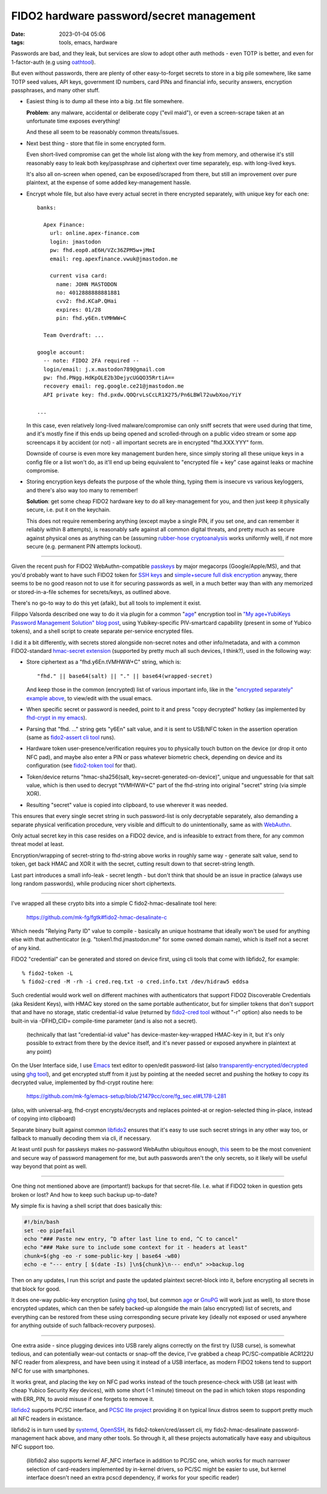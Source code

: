 FIDO2 hardware password/secret management
#########################################

:date: 2023-01-04 05:06
:tags: tools, emacs, hardware


Passwords are bad, and they leak, but services are slow to adopt other auth
methods - even TOTP is better, and even for 1-factor-auth (e.g using oathtool_).

But even without passwords, there are plenty of other easy-to-forget secrets to
store in a big pile somewhere, like same TOTP seed values, API keys,
government ID numbers, card PINs and financial info, security answers,
encryption passphrases, and many other stuff.


- Easiest thing is to dump all these into a big .txt file somewhere.

  **Problem**: any malware, accidental or deliberate copy ("evil maid"),
  or even a screen-scrape taken at an unfortunate time exposes everything!

  And these all seem to be reasonably common threats/issues.


- Next best thing - store that file in some encrypted form.

  Even short-lived compromise can get the whole list along with the key from
  memory, and otherwise it's still reasonably easy to leak both key/passphrase
  and ciphertext over time separately, esp.  with long-lived keys.

  It's also all on-screen when opened, can be exposed/scraped from there,
  but still an improvement over pure plaintext, at the expense of some added
  key-management hassle.


.. _this:
.. _"encrypted separately" example above:

- Encrypt whole file, but also have every actual secret in there encrypted
  separately, with unique key for each one::

    banks:

      Apex Finance:
        url: online.apex-finance.com
        login: jmastodon
        pw: fhd.eop0.aE6H/VZc36ZPM5w+jMmI
        email: reg.apexfinance.vwuk@jmastodon.me

        current visa card:
          name: JOHN MASTODON
          no: 4012888888881881
          cvv2: fhd.KCaP.QHai
          expires: 01/28
          pin: fhd.y6En.tVMHWW+C

      Team Overdraft: ...

    google account:
      -- note: FIDO2 2FA required --
      login/email: j.x.mastodon789@gmail.com
      pw: fhd.PNgg.HdKpOLE2b3DejycUGQO35RrtiA==
      recovery email: reg.google.ce21@jmastodon.me
      API private key: fhd.pxdw.QOQrvLsCcLR1X275/Pn6LBWl72uwbXoo/YiY

    ...

  In this case, even relatively long-lived malware/compromise can only sniff
  secrets that were used during that time, and it's mostly fine if this ends up
  being opened and scrolled-through on a public video stream or some app screencaps
  it by accident (or not) - all important secrets are in encrypted "fhd.XXX.YYY" form.

  Downside of course is even more key management burden here, since simply storing
  all these unique keys in a config file or a list won't do, as it'll end up being
  equivalent to "encrypted file + key" case against leaks or machine compromise.


- Storing encryption keys defeats the purpose of the whole thing, typing them
  is insecure vs various keyloggers, and there's also way too many to remember!

  .. html::

    <img
      style="width: 10rem; float: right;"
      src="{static}images/fido2-nfc-keychain.png"
      title="FIDO2 USB token on a keychain"
      alt="FIDO2 USB token on a keychain">
    </a>

  **Solution**: get some cheap FIDO2 hardware key to do all key-management
  for you, and then just keep it physically secure, i.e. put it on the keychain.

  This does not require remembering anything (except maybe a single PIN, if you
  set one, and can remember it reliably within 8 attempts), is reasonably safe
  against all common digital threats, and pretty much as secure against physical
  ones as anything can be (assuming `rubber-hose cryptoanalysis`_ works uniformly
  well), if not more secure (e.g. permanent PIN attempts lockout).

----------

Given the recent push for FIDO2 WebAuthn-compatible passkeys_ by major megacorps
(Google/Apple/MS), and that you'd probably want to have such FIDO2 token for
`SSH keys`_ and `simple+secure full disk encryption`_ anyway, there seems to be
no good reason not to use it for securing passwords as well, in a much better way
than with any memorized or stored-in-a-file schemes for secrets/keys, as outlined above.

There's no go-to way to do this yet (afaik), but all tools to implement it exist.

Filippo Valsorda described one way to do it via plugin for a common "`age`_"
encryption tool in `"My age+YubiKeys Password Management Solution" blog post`_,
using Yubikey-specific PIV-smartcard capability (present in some of Yubico tokens),
and a shell script to create separate per-service encrypted files.

I did it a bit differently, with secrets stored alongside non-secret notes and
other info/metadata, and with a common FIDO2-standard `hmac-secret extension`_
(supported by pretty much all such devices, I think?), used in the following way:

- Store ciphertext as a "fhd.y6En.tVMHWW+C" string, which is::

    "fhd." || base64(salt) || "." || base64(wrapped-secret)

  And keep those in the common (encrypted) list of various important info, like
  in the `"encrypted separately" example above`_, to view/edit with the usual emacs.

- When specific secret or password is needed, point to it and press "copy
  decrypted" hotkey (as implemented by `fhd-crypt in my emacs`_).

- Parsing that "fhd. ..." string gets "y6En" salt value, and it is sent to USB/NFC
  token in the assertion operation (same as `fido2-assert cli tool`_ runs).

- Hardware token user-presence/verification requires you to physically touch
  button on the device (or drop it onto NFC pad), and maybe also enter a PIN
  or pass whatever biometric check, depending on device and its configuration
  (see `fido2-token tool`_ for that).

- Token/device returns "hmac-sha256(salt, key=secret-generated-on-device)",
  unique and unguessable for that salt value, which is then used to decrypt
  "tVMHWW+C" part of the fhd-string into original "secret" string (via simple XOR).

- Resulting "secret" value is copied into clipboard, to use wherever it was needed.

This ensures that every single secret string in such password-list is only
decryptable separately, also demanding a separate physical verification procedure,
very visible and difficult to do unintentionally, same as with WebAuthn_.

Only actual secret key in this case resides on a FIDO2 device, and is infeasible
to extract from there, for any common threat model at least.

Encryption/wrapping of secret-string to fhd-string above works in roughly same
way - generate salt value, send to token, get back HMAC and XOR it with the secret,
cutting result down to that secret-string length.

Last part introduces a small info-leak - secret length - but don't think
that should be an issue in practice (always use long random passwords),
while producing nicer short ciphertexts.

----------

I've wrapped all these crypto bits into a simple C fido2-hmac-desalinate tool here:

  https://github.com/mk-fg/fgtk#fido2-hmac-desalinate-c

Which needs "Relying Party ID" value to compile - basically an unique hostname
that ideally won't be used for anything else with that authenticator
(e.g. "token1.fhd.jmastodon.me" for some owned domain name), which is itself
not a secret of any kind.

FIDO2 "credential" can be generated and stored on device first, using cli tools
that come with libfido2, for example::

  % fido2-token -L
  % fido2-cred -M -rh -i cred.req.txt -o cred.info.txt /dev/hidraw5 eddsa

Such credential would work well on different machines with authenticators that
support FIDO2 Discoverable Credentials (aka Resident Keys), with HMAC key stored
on the same portable authenticator, but for simplier tokens that don't support
that and have no storage, static credential-id value (returned by `fido2-cred tool`_
without "-r" option) also needs to be built-in via -DFHD_CID= compile-time parameter
(and is also not a secret).

  (technically that last "credential-id value" has device-master-key-wrapped
  HMAC-key in it, but it's only possible to extract from there by the device
  itself, and it's never passed or exposed anywhere in plaintext at any point)

On the User Interface side, I use Emacs_ text editor to open/edit password-list
(also `transparently-encrypted/decrypted`_ using `ghg tool`_), and get encrypted
stuff from it just by pointing at the needed secret and pushing the hotkey to
copy its decrypted value, implemented by fhd-crypt routine here:

  https://github.com/mk-fg/emacs-setup/blob/21479cc/core/fg_sec.el#L178-L281

(also, with universal-arg, fhd-crypt encrypts/decrypts and replaces pointed-at
or region-selected thing in-place, instead of copying into clipboard)

Separate binary built against common libfido2_ ensures that it's easy to use
such secret strings in any other way too, or fallback to manually decoding them
via cli, if necessary.

At least until push for passkeys makes no-password WebAuthn ubiquitous enough,
this_ seem to be the most convenient and secure way of password management for me,
but auth passwords aren't the only secrets, so it likely will be useful way
beyond that point as well.

----------

One thing not mentioned above are (important!) backups for that secret-file.
I.e. what if FIDO2 token in question gets broken or lost?
And how to keep such backup up-to-date?

My simple fix is having a shell script that does basically this:

.. code-block:: bash

  #!/bin/bash
  set -eo pipefail
  echo "### Paste new entry, ^D after last line to end, ^C to cancel"
  echo "### Make sure to include some context for it - headers at least"
  chunk=$(ghg -eo -r some-public-key | base64 -w80)
  echo -e "--- entry [ $(date -Is) ]\n${chunk}\n--- end\n" >>backup.log

Then on any updates, I run this script and paste the updated plaintext
secret-block into it, before encrypting all secrets in that block for good.

It does one-way public-key encryption (using ghg_ tool, but common age_ or
GnuPG_ will work just as well), to store those encrypted updates, which can then
be safely backed-up alongside the main (also encrypted) list of secrets, and
everything can be restored from these using corresponding secure private key (ideally
not exposed or used anywhere for anything outside of such fallback-recovery purposes).

----------

One extra aside - since plugging devices into USB rarely aligns correctly on the
first try (USB curse), is somewhat tedious, and can potentially wear-out
contacts or snap-off the device, I've grabbed a cheap PC/SC-compatible ACR122U
NFC reader from aliexpress, and have been using it instead of a USB interface,
as modern FIDO2 tokens tend to support NFC for use with smartphones.

It works great, and placing the key on NFC pad works instead of the touch
presence-check with USB (at least with cheap Yubico Security Key devices),
with some short (<1 minute) timeout on the pad in which token stops responding
with ERR_PIN, to avoid misuse if one forgets to remove it.

libfido2_ supports PC/SC interface, and `PCSC lite project`_ providing it on
typical linux distros seem to support pretty much all NFC readers in existance.

libfido2 is in turn used by systemd_, OpenSSH_, its fido2-token/cred/assert cli,
my fido2-hmac-desalinate password-management hack above, and many other tools.
So through it, all these projects automatically have easy and ubiquitous NFC support too.

  (libfido2 also supports kernel AF_NFC interface in addition to PC/SC one,
  which works for much narrower selection of card-readers implemented by
  in-kernel drivers, so PC/SC might be easier to use, but kernel interface
  doesn't need an extra pcscd dependency, if works for your specific reader)


.. _oathtool: https://www.nongnu.org/oath-toolkit/oathtool.1.html
.. _rubber-hose cryptoanalysis: https://en.wikipedia.org/wiki/Rubber-hose_cryptanalysis
.. _passkeys: https://www.passkeys.io/
.. _SSH keys: https://github.blog/2021-05-10-security-keys-supported-ssh-git-operations/
.. _simple+secure full disk encryption:
  https://0pointer.net/blog/unlocking-luks2-volumes-with-tpm2-fido2-pkcs11-security-hardware-on-systemd-248.html
.. _"My age+YubiKeys Password Management Solution" blog post:
  https://words.filippo.io/dispatches/passage/
.. _hmac-secret extension:
  https://fidoalliance.org/specs/fido2/fido-client-to-authenticator-protocol-v2.1-rd-20191217.html#sctn-hmac-secret-extension
.. _fhd-crypt in my emacs: https://github.com/mk-fg/emacs-setup/blob/21479cc/core/fg_sec.el#L178-L240
.. _fido2-assert cli tool: https://developers.yubico.com/libfido2/Manuals/fido2-assert.html
.. _fido2-token tool: https://developers.yubico.com/libfido2/Manuals/fido2-token.html
.. _WebAuthn: https://webauthn.guide/
.. _fido2-cred tool: https://developers.yubico.com/libfido2/Manuals/fido2-cred.html
.. _emacs: https://www.gnu.org/software/emacs/
.. _transparently-encrypted/decrypted:
  /2015/12/09/transparent-bufferfile-processing-in-emacs-on-loadsavewhatever-io-ops.html
.. _ghg tool: https://github.com/mk-fg/ghg
.. _libfido2: https://github.com/Yubico/libfido2
.. _ghg: https://github.com/mk-fg/ghg
.. _age: https://github.com/FiloSottile/age
.. _GnuPG: https://gnupg.org/
.. _PCSC lite project: https://pcsclite.apdu.fr/
.. _systemd: https://systemd.io/
.. _OpenSSH: https://www.openssh.com/
